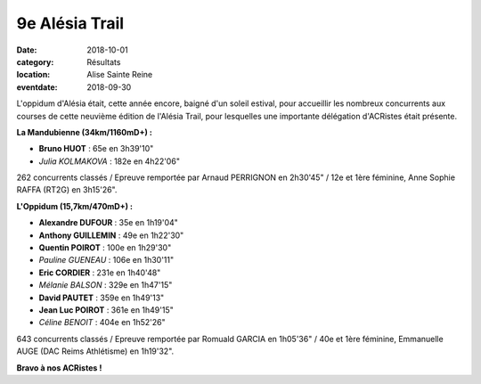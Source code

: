 9e Alésia Trail
===============

:date: 2018-10-01
:category: Résultats
:location: Alise Sainte Reine
:eventdate: 2018-09-30

L'oppidum d'Alésia était, cette année encore, baigné d'un soleil estival, pour accueillir les nombreux concurrents aux courses de cette neuvième édition de l'Alésia Trail, pour lesquelles une importante délégation d'ACRistes était présente.

.. image:: http://assets.acr-dijon.org/alesiatrail18.jpg

**La Mandubienne (34km/1160mD+) :**

- **Bruno HUOT** : 65e en 3h39'10"
- *Julia KOLMAKOVA* : 182e en 4h22'06"

262 concurrents classés / Epreuve remportée par Arnaud PERRIGNON en 2h30'45" / 12e et 1ère féminine, Anne Sophie RAFFA (RT2G) en 3h15'26".

**L'Oppidum (15,7km/470mD+) :**

- **Alexandre DUFOUR** : 35e en 1h19'04"
- **Anthony GUILLEMIN** : 49e en 1h22'30"
- **Quentin POIROT** : 100e en 1h29'30"
- *Pauline GUENEAU* : 106e en 1h30'11"
- **Eric CORDIER** : 231e en 1h40'48"
- *Mélanie BALSON* : 329e en 1h47'15"
- **David PAUTET** : 359e en 1h49'13"
- **Jean Luc POIROT** : 361e en 1h49'15"
- *Céline BENOIT* : 404e en 1h52'26"

643 concurrents classés / Epreuve remportée par Romuald GARCIA en 1h05'36" / 40e et 1ère féminine, Emmanuelle AUGE (DAC Reims Athlétisme) en 1h19'32".

**Bravo à nos ACRistes !**
